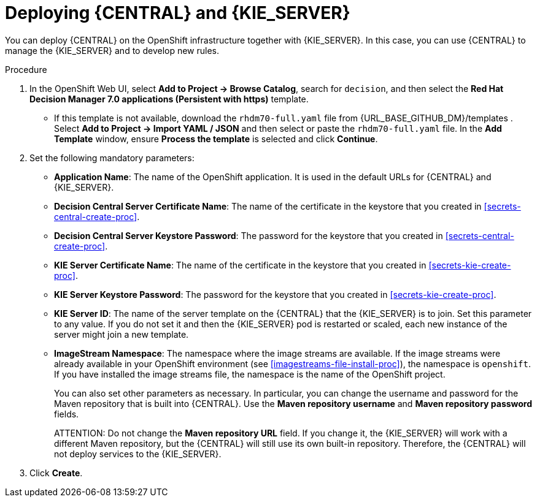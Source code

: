 [id='kieserver-central-deploy-proc']
= Deploying {CENTRAL} and {KIE_SERVER}

You can deploy {CENTRAL} on the OpenShift infrastructure together with {KIE_SERVER}. In this case, you can use {CENTRAL} to manage the {KIE_SERVER} and to develop new rules.

.Procedure
. In the OpenShift Web UI, select *Add to Project -> Browse Catalog*, search for `decision`, and then select the *Red Hat Decision Manager 7.0 applications (Persistent with https)* template.
** If this template is not available, download the `rhdm70-full.yaml` file from {URL_BASE_GITHUB_DM}/templates . Select *Add to Project ->  Import YAML / JSON* and then select or paste the `rhdm70-full.yaml` file. In the *Add Template* window, ensure *Process the template* is selected and click *Continue*.
. Set the following mandatory parameters:
** *Application Name*: The name of the OpenShift application. It is used in the default URLs for {CENTRAL} and {KIE_SERVER}.
** *Decision Central Server Certificate Name*: The name of the certificate in the keystore that you created in <<secrets-central-create-proc>>.
** *Decision Central Server Keystore Password*: The password for the keystore that you created in <<secrets-central-create-proc>>.
** *KIE Server Certificate Name*: The name of the certificate in the keystore that you created in <<secrets-kie-create-proc>>.
** *KIE Server Keystore Password*: The password for the keystore that you created in <<secrets-kie-create-proc>>.
** *KIE Server ID*: The name of the server template on the {CENTRAL} that the {KIE_SERVER} is to join. Set this parameter to any value. If you do not set it and then the {KIE_SERVER} pod is restarted or scaled, each new instance of the server might join a new template. 
** *ImageStream Namespace*: The namespace where the image streams are available. If the image streams were already available in your OpenShift environment (see <<imagestreams-file-install-proc>>), the namespace is `openshift`. If you have installed the image streams file, the namespace is the name of the OpenShift project.
+
You can also set other parameters as necessary. In particular, you can change the username and password for the Maven repository that is built into {CENTRAL}. Use the *Maven repository username* and *Maven repository password* fields.
+
ATTENTION: Do not change the *Maven repository URL* field. If you change it, the {KIE_SERVER} will work with a different Maven repository, but the {CENTRAL} will still use its own built-in repository. Therefore, the {CENTRAL} will not deploy services to the {KIE_SERVER}.
+
. Click *Create*.
